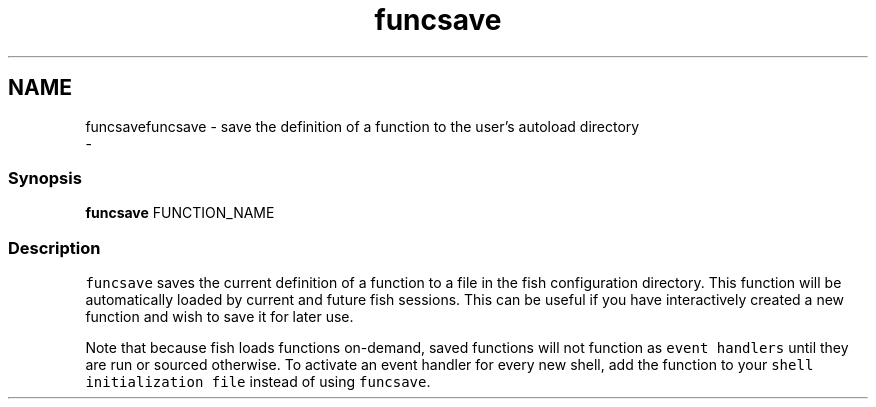 .TH "funcsave" 1 "Thu Nov 23 2017" "Version 2.7.0" "fish" \" -*- nroff -*-
.ad l
.nh
.SH NAME
funcsavefuncsave - save the definition of a function to the user's autoload directory 
 \- 
.PP
.SS "Synopsis"
.PP
.nf

\fBfuncsave\fP FUNCTION_NAME
.fi
.PP
.SS "Description"
\fCfuncsave\fP saves the current definition of a function to a file in the fish configuration directory\&. This function will be automatically loaded by current and future fish sessions\&. This can be useful if you have interactively created a new function and wish to save it for later use\&.
.PP
Note that because fish loads functions on-demand, saved functions will not function as \fCevent handlers\fP until they are run or sourced otherwise\&. To activate an event handler for every new shell, add the function to your \fCshell initialization file\fP instead of using \fCfuncsave\fP\&. 

